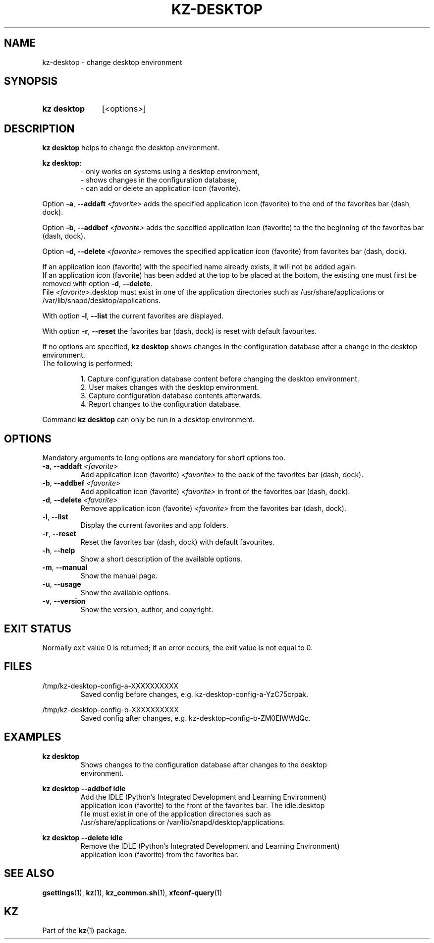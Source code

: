 .\"############################################################################
.\"# SPDX-FileComment: Man page for kz-desktop
.\"#
.\"# SPDX-FileCopyrightText: Karel Zimmer <info@karelzimmer.nl>
.\"# SPDX-License-Identifier: CC0-1.0
.\"############################################################################

.TH "KZ-DESKTOP" "1" "4.2.1" "kz" "User commands"

.SH NAME
kz-desktop - change desktop environment

.SH SYNOPSIS
.SY kz\ desktop
[<options>]
.YS

.SH DESCRIPTION
\fBkz desktop\fR helps to change the desktop environment.
.sp
\fBkz desktop\fR:
.RS
- only works on systems using a desktop environment,
.br
- shows changes in the configuration database,
.br
- can add or delete an application icon (favorite).
.RE
.sp
Option \fB-a\fR, \fB--addaft\fR \fI<favorite>\fR adds the specified application
icon (favorite) to the end of the favorites bar (dash, dock).
.sp
Option \fB-b\fR, \fB--addbef\fR \fI<favorite>\fR adds the specified application
icon (favorite) to the the beginning of the favorites bar (dash, dock).
.sp
Option \fB-d\fR, \fB--delete\fR \fI<favorite>\fR removes the specified
application icon (favorite) from favorites bar (dash, dock).
.sp
If an application icon (favorite) with the specified name already exists, it
will not be added again.
.br
If an application icon (favorite) has been added at the top to be placed at the
bottom, the existing one must first be removed with option \fB-d\fR,
\fB--delete\fR.
.br
File \fI<favorite>\fR.desktop must exist in one of the application directories
such as /usr/share/applications or /var/lib/snapd/desktop/applications.
.sp
With option \fB-l\fR, \fB--list\fR the current favorites are displayed.
.sp
With option \fB-r\fR, \fB--reset\fR the favorites bar (dash, dock) is reset
with default favourites.
.sp
If no options are specified, \fBkz desktop\fR shows changes in the
configuration database after a change in the desktop environment.
.br
The following is performed:
.sp
.RS
1. Capture configuration database content before changing the desktop
environment.
.br
2. User makes changes with the desktop environment.
.br
3. Capture configuration database contents afterwards.
.br
4. Report changes to the configuration database.
.RE
.sp
Command \fBkz desktop\fR can only be run in a desktop environment.

.SH OPTIONS
Mandatory arguments to long options are mandatory for short options too.
.TP
\fB-a\fR, \fB--addaft\fR \fI<favorite>\fR
Add application icon (favorite) \fI<favorite>\fR to the back of the favorites
bar (dash, dock).
.TP
\fB-b\fR, \fB--addbef\fR \fI<favorite>\fR
Add application icon (favorite) \fI<favorite>\fR in front of the favorites bar
(dash, dock).
.TP
\fB-d\fR, \fB--delete\fR \fI<favorite>\fR
Remove application icon (favorite) \fI<favorite>\fR from the favorites bar
(dash, dock).
.TP
\fB-l\fR, \fB--list\fR
Display the current favorites and app folders.
.TP
\fB-r\fR, \fB--reset\fR
Reset the favorites bar (dash, dock) with default favourites.
.TP
\fB-h\fR, \fB--help\fR
Show a short description of the available options.
.TP
\fB-m\fR, \fB--manual\fR
Show the manual page.
.TP
\fB-u\fR, \fB--usage\fR
Show the available options.
.TP
\fB-v\fR, \fB--version\fR
Show the version, author, and copyright.

.SH EXIT STATUS
Normally exit value 0 is returned; if an error occurs, the exit value is not
equal to 0.

.SH FILES
/tmp/kz-desktop-config-a-XXXXXXXXXX
.RS
Saved config before changes, e.g. kz-desktop-config-a-YzC75crpak.
.RE
.sp
/tmp/kz-desktop-config-b-XXXXXXXXXX
.RS
Saved config after changes, e.g. kz-desktop-config-b-ZM0EIWWdQc.
.RE

.SH EXAMPLES
.EX
.sp
\fBkz desktop\fR
.RS
Shows changes to the configuration database after changes to the desktop
environment.
.RE
.sp
\fBkz desktop --addbef idle\fR
.RS
Add the IDLE (Python's Integrated Development and Learning Environment)
application icon (favorite) to the front of the favorites bar. The idle.desktop
file must exist in one of the application directories such as
/usr/share/applications or /var/lib/snapd/desktop/applications.
.RE
.sp
\fBkz desktop --delete idle\fR
.RS
Remove the IDLE (Python's Integrated Development and Learning Environment)
application icon (favorite) from the favorites bar.
.RE
.EE

.SH SEE ALSO
\fBgsettings\fR(1),
\fBkz\fR(1),
\fBkz_common.sh\fR(1),
\fBxfconf-query\fR(1)

.SH KZ
Part of the \fBkz\fR(1) package.
